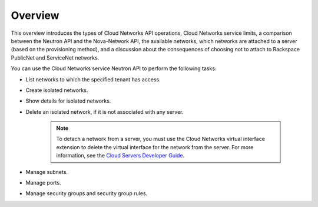.. _cn-dg-overview:

========
Overview
========

This overview introduces the types of Cloud Networks API operations, Cloud Networks service 
limits, a comparison between the Neutron API and the Nova-Network API, the available networks, 
which networks are attached to a server (based on the provisioning method), and a discussion 
about the consequences of choosing not to attach to Rackspace PublicNet and ServiceNet networks.

You can use the Cloud Networks service Neutron API to perform the following tasks:

-  List networks to which the specified tenant has access.

-  Create isolated networks.

-  Show details for isolated networks.

-  Delete an isolated network, if it is not associated with any server.

    ..  note::

        To detach a network from a server, you must use the Cloud Networks virtual interface 
        extension to delete the virtual interface for the network from the server. For more 
        information, see the `Cloud Servers Developer Guide`_.

-  Manage subnets.

-  Manage ports.

-  Manage security groups and security group rules.

.. _Cloud Servers Developer Guide: http://docs.rackspace.com/servers/api/v2/cs-devguide/content/section_virt_ext.html

